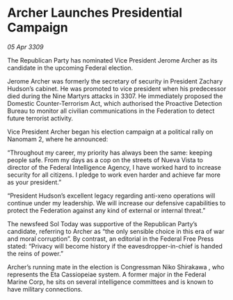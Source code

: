 * Archer Launches Presidential Campaign

/05 Apr 3309/

The Republican Party has nominated Vice President Jerome Archer as its candidate in the upcoming Federal election. 

Jerome Archer was formerly the secretary of security in President Zachary Hudson’s cabinet. He was promoted to vice president when his predecessor died during the Nine Martyrs attacks in 3307. He immediately proposed the Domestic Counter-Terrorism Act, which authorised the Proactive Detection Bureau to monitor all civilian communications in the Federation to detect future terrorist activity. 

Vice President Archer began his election campaign at a political rally on Nanomam 2, where he announced: 

“Throughout my career, my priority has always been the same: keeping people safe. From my days as a cop on the streets of Nueva Vista to director of the Federal Intelligence Agency, I have worked hard to increase security for all citizens. I pledge to work even harder and achieve far more as your president.” 

“President Hudson’s excellent legacy regarding anti-xeno operations will continue under my leadership. We will increase our defensive capabilities to protect the Federation against any kind of external or internal threat.” 

The newsfeed Sol Today was supportive of the Republican Party’s candidate, referring to Archer as “the only sensible choice in this era of war and moral corruption”. By contrast, an editorial in the Federal Free Press stated: “Privacy will become history if the eavesdropper-in-chief is handed the reins of power.” 

Archer’s running mate in the election is Congressman Niko Shirakawa , who represents the Eta Cassiopeiae system. A former major in the Federal Marine Corp, he sits on several intelligence committees and is known to have military connections.